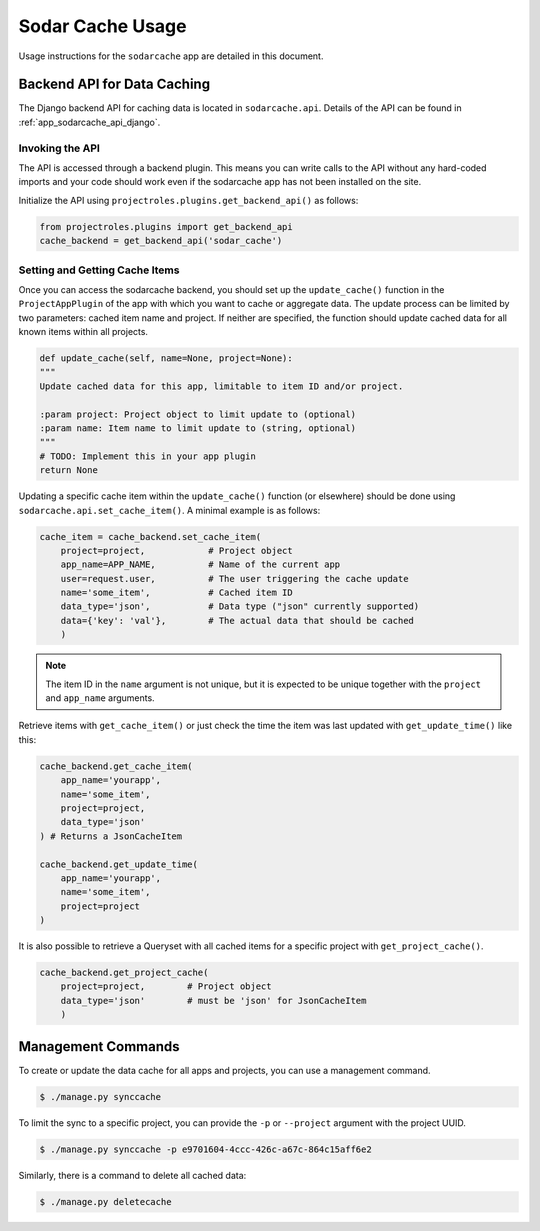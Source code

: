 .. _app_sodarcache_usage:


Sodar Cache Usage
^^^^^^^^^^^^^^^^^

Usage instructions for the ``sodarcache`` app are detailed in this document.


Backend API for Data Caching
============================

The Django backend API for caching data is located in ``sodarcache.api``.
Details of the API can be found in :ref:`app_sodarcache_api_django`.

Invoking the API
----------------

The API is accessed through a backend plugin. This means you can write calls to
the API without any hard-coded imports and your code should work even if the
sodarcache app has not been installed on the site.

Initialize the API using ``projectroles.plugins.get_backend_api()`` as follows:

.. code-block:: python

    from projectroles.plugins import get_backend_api
    cache_backend = get_backend_api('sodar_cache')

Setting and Getting Cache Items
-------------------------------

Once you can access the sodarcache backend, you should set up the
``update_cache()`` function in the ``ProjectAppPlugin`` of the app with which
you want to cache or aggregate data. The update process can be limited by two
parameters: cached item name and project. If neither are specified, the function
should update cached data for all known items within all projects.

.. code-block:: python

        def update_cache(self, name=None, project=None):
        """
        Update cached data for this app, limitable to item ID and/or project.

        :param project: Project object to limit update to (optional)
        :param name: Item name to limit update to (string, optional)
        """
        # TODO: Implement this in your app plugin
        return None

Updating a specific cache item within the ``update_cache()`` function (or
elsewhere) should be done using ``sodarcache.api.set_cache_item()``. A minimal
example is as follows:

.. code-block:: python

    cache_item = cache_backend.set_cache_item(
        project=project,            # Project object
        app_name=APP_NAME,          # Name of the current app
        user=request.user,          # The user triggering the cache update
        name='some_item',           # Cached item ID
        data_type='json',           # Data type ("json" currently supported)
        data={'key': 'val'},        # The actual data that should be cached
        )

.. note::

    The item ID in the ``name`` argument is not unique, but it is expected to
    be unique together with the ``project`` and ``app_name`` arguments.

Retrieve items with ``get_cache_item()`` or just check the
time the item was last updated with ``get_update_time()`` like
this:

.. code-block:: python

    cache_backend.get_cache_item(
        app_name='yourapp',
        name='some_item',
        project=project,
        data_type='json'
    ) # Returns a JsonCacheItem

    cache_backend.get_update_time(
        app_name='yourapp',
        name='some_item',
        project=project
    )

It is also possible to retrieve a Queryset with all cached items for a specific
project with ``get_project_cache()``.

.. code-block:: python

    cache_backend.get_project_cache(
        project=project,        # Project object
        data_type='json'        # must be 'json' for JsonCacheItem
        )


Management Commands
===================

To create or update the data cache for all apps and projects, you can use a
management command.

.. code-block:: console

    $ ./manage.py synccache

To limit the sync to a specific project, you can provide the ``-p`` or
``--project`` argument with the project UUID.

.. code-block:: console

    $ ./manage.py synccache -p e9701604-4ccc-426c-a67c-864c15aff6e2

Similarly, there is a command to delete all cached data:

.. code-block:: console

    $ ./manage.py deletecache
